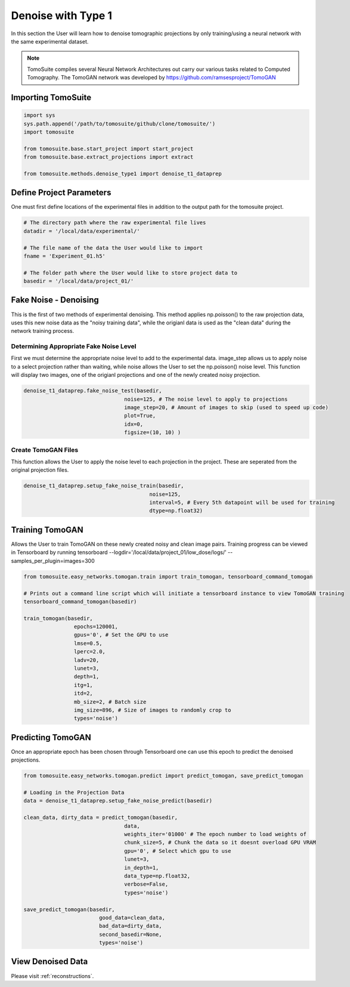 ======================
 Denoise with Type 1
======================

In this section the User will learn how to denoise tomographic projections by only training/using a neural network
with the same experimental dataset. 

.. note::

    TomoSuite compiles several Neural Network Architectures out carry our various tasks related
    to Computed Tomography. The TomoGAN network was developed by
    https://github.com/ramsesproject/TomoGAN


Importing TomoSuite
===================

.. code:: python

    import sys
    sys.path.append('/path/to/tomosuite/github/clone/tomosuite/')
    import tomosuite

    from tomosuite.base.start_project import start_project
    from tomosuite.base.extract_projections import extract

    from tomosuite.methods.denoise_type1 import denoise_t1_dataprep
    
    
Define Project Parameters
=========================

One must first define locations of the experimental files in addition to
the output path for the tomosuite project.

.. code:: python

    # The directory path where the raw experimental file lives
    datadir = '/local/data/experimental/'
    
    # The file name of the data the User would like to import
    fname = 'Experiment_01.h5'
    
    # The folder path where the User would like to store project data to
    basedir = '/local/data/project_01/'
    

Fake Noise - Denoising
======================

This is the first of two methods of experimental denoising.
This method applies np.poisson() to the raw projection data, uses this new noise data as the "noisy training data",
while the origianl data is used as the "clean data" during the network training process.
        

Determining Appropriate Fake Noise Level
-----------------------------------------
First we must determine the appropriate noise level to add to the experimental data. image_step allows us to
apply noise to a select projection rather than waiting, while noise allows the User to set the np.poisson() noise level.
This function will display two images, one of the origianl projections and one of the newly created noisy projection.
    
.. code:: python

    denoise_t1_dataprep.fake_noise_test(basedir,
                                    noise=125, # The noise level to apply to projections
                                    image_step=20, # Amount of images to skip (used to speed up code)
                                    plot=True,
                                    idx=0,
                                    figsize=(10, 10) )

    
    
Create TomoGAN Files
--------------------
This function allows the User to apply the noise level to each projection in the project. These are seperated from the original projection files.
    
.. code:: python

    denoise_t1_dataprep.setup_fake_noise_train(basedir,
                                            noise=125,
                                            interval=5, # Every 5th datapoint will be used for training
                                            dtype=np.float32)
    
    
Training TomoGAN
================
Allows the User to train TomoGAN on these newly created noisy and clean image pairs. Training progress can be viewed in Tensorboard by running tensorboard --logdir='/local/data/project_01/low_dose/logs/' --samples_per_plugin=images=300

    
.. code:: python

    from tomosuite.easy_networks.tomogan.train import train_tomogan, tensorboard_command_tomogan

    # Prints out a command line script which will initiate a tensorboard instance to view TomoGAN training
    tensorboard_command_tomogan(basedir)

    train_tomogan(basedir,
                    epochs=120001,
                    gpus='0', # Set the GPU to use
                    lmse=0.5,
                    lperc=2.0, 
                    ladv=20,
                    lunet=3,
                    depth=1,
                    itg=1,
                    itd=2,
                    mb_size=2, # Batch size
                    img_size=896, # Size of images to randomly crop to
                    types='noise')
    
    
Predicting TomoGAN
==================
Once an appropriate epoch has been chosen through Tensorboard one can use this epoch to predict the denoised projections.
    
.. code:: python

    from tomosuite.easy_networks.tomogan.predict import predict_tomogan, save_predict_tomogan

    # Loading in the Projection Data
    data = denoise_t1_dataprep.setup_fake_noise_predict(basedir)

    clean_data, dirty_data = predict_tomogan(basedir,
                                    data,
                                    weights_iter='01000' # The epoch number to load weights of
                                    chunk_size=5, # Chunk the data so it doesnt overload GPU VRAM
                                    gpu='0', # Select which gpu to use
                                    lunet=3,
                                    in_depth=1,
                                    data_type=np.float32,
                                    verbose=False,
                                    types='noise')

    save_predict_tomogan(basedir,
                            good_data=clean_data,
                            bad_data=dirty_data,
                            second_basedir=None,
                            types='noise')


View Denoised Data
==================
Please visit :ref:`reconstructions`.
